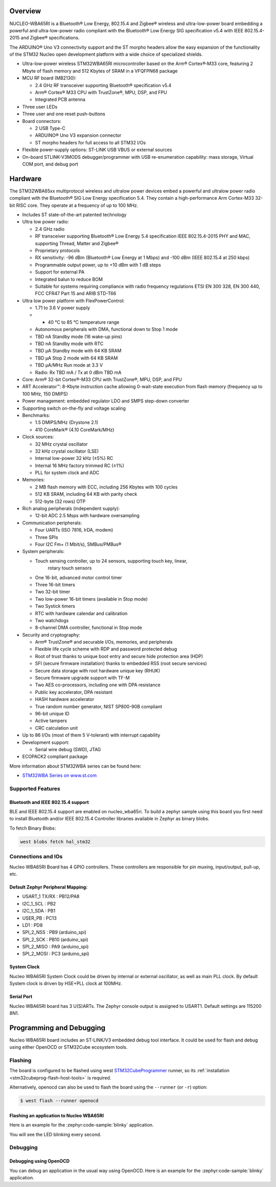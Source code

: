 .. zephyr:board:: nucleo_wba65ri

Overview
********

NUCLEO-WBA65RI is a Bluetooth® Low Energy, 802.15.4 and Zigbee® wireless
and ultra-low-power board embedding a powerful and ultra-low-power radio
compliant with the Bluetooth® Low Energy SIG specification v5.4
with IEEE 802.15.4-2015 and Zigbee® specifications.

The ARDUINO® Uno V3 connectivity support and the ST morpho headers allow the
easy expansion of the functionality of the STM32 Nucleo open development
platform with a wide choice of specialized shields.

- Ultra-low-power wireless STM32WBA65RI microcontroller based on the Arm®
  Cortex®‑M33 core, featuring 2 Mbyte of flash memory and 512 Kbytes of SRAM in
  a VFQFPN68 package

- MCU RF board (MB2130):

  - 2.4 GHz RF transceiver supporting Bluetooth® specification v5.4
  - Arm® Cortex® M33 CPU with TrustZone®, MPU, DSP, and FPU
  - Integrated PCB antenna

- Three user LEDs
- Three user and one reset push-buttons

- Board connectors:

  - 2 USB Type-C
  - ARDUINO® Uno V3 expansion connector
  - ST morpho headers for full access to all STM32 I/Os

- Flexible power-supply options: ST-LINK USB VBUS or external sources
- On-board STLINK-V3MODS debugger/programmer with USB re-enumeration capability:
  mass storage, Virtual COM port, and debug port

Hardware
********

The STM32WBA65xx multiprotocol wireless and ultralow power devices embed a
powerful and ultralow power radio compliant with the Bluetooth® SIG Low Energy
specification 5.4. They contain a high-performance Arm Cortex-M33 32-bit RISC
core. They operate at a frequency of up to 100 MHz.

- Includes ST state-of-the-art patented technology

- Ultra low power radio:

  - 2.4 GHz radio
  - RF transceiver supporting Bluetooth® Low Energy 5.4 specification
    IEEE 802.15.4-2015 PHY and MAC, supporting Thread, Matter and Zigbee®
  - Proprietary protocols
  - RX sensitivity: -96 dBm (Bluetooth® Low Energy at 1 Mbps)
    and -100 dBm (IEEE 802.15.4 at 250 kbps)
  - Programmable output power, up to +10 dBm with 1 dB steps
  - Support for external PA
  - Integrated balun to reduce BOM
  - Suitable for systems requiring compliance with radio frequency regulations
    ETSI EN 300 328, EN 300 440, FCC CFR47 Part 15 and ARIB STD-T66

- Ultra low power platform with FlexPowerControl:

  - 1.71 to 3.6 V power supply
  - - 40 °C to 85 °C temperature range
  - Autonomous peripherals with DMA, functional down to Stop 1 mode
  - TBD nA Standby mode (16 wake-up pins)
  - TBD nA Standby mode with RTC
  - TBD µA Standby mode with 64 KB SRAM
  - TBD µA Stop 2 mode with 64 KB SRAM
  - TBD µA/MHz Run mode at 3.3 V
  - Radio: Rx TBD mA / Tx at 0 dBm TBD mA

- Core: Arm® 32-bit Cortex®-M33 CPU with TrustZone®, MPU, DSP, and FPU
- ART Accelerator™: 8-Kbyte instruction cache allowing 0-wait-state execution
  from flash memory (frequency up to 100 MHz, 150 DMIPS)
- Power management: embedded regulator LDO and SMPS step-down converter
- Supporting switch on-the-fly and voltage scaling

- Benchmarks:

  - 1.5 DMIPS/MHz (Drystone 2.1)
  - 410 CoreMark® (4.10 CoreMark/MHz)

- Clock sources:

  - 32 MHz crystal oscillator
  - 32 kHz crystal oscillator (LSE)
  - Internal low-power 32 kHz (±5%) RC
  - Internal 16 MHz factory trimmed RC (±1%)
  - PLL for system clock and ADC

- Memories:

  - 2 MB flash memory with ECC, including 256 Kbytes with 100 cycles
  - 512 KB SRAM, including 64 KB with parity check
  - 512-byte (32 rows) OTP

- Rich analog peripherals (independent supply):

  - 12-bit ADC 2.5 Msps with hardware oversampling

- Communication peripherals:

  - Four UARTs (ISO 7816, IrDA, modem)
  - Three SPIs
  - Four I2C Fm+ (1 Mbit/s), SMBus/PMBus®

- System peripherals:

  - Touch sensing controller, up to 24 sensors, supporting touch key, linear,
     rotary touch sensors
  - One 16-bit, advanced motor control timer
  - Three 16-bit timers
  - Two 32-bit timer
  - Two low-power 16-bit timers (available in Stop mode)
  - Two Systick timers
  - RTC with hardware calendar and calibration
  - Two watchdogs
  - 8-channel DMA controller, functional in Stop mode

- Security and cryptography:

  - Arm® TrustZone® and securable I/Os, memories, and peripherals
  - Flexible life cycle scheme with RDP and password protected debug
  - Root of trust thanks to unique boot entry and secure hide protection area (HDP)
  - SFI (secure firmware installation) thanks to embedded RSS (root secure services)
  - Secure data storage with root hardware unique key (RHUK)
  - Secure firmware upgrade support with TF-M
  - Two AES co-processors, including one with DPA resistance
  - Public key accelerator, DPA resistant
  - HASH hardware accelerator
  - True random number generator, NIST SP800-90B compliant
  - 96-bit unique ID
  - Active tampers
  - CRC calculation unit

- Up to 86 I/Os (most of them 5 V-tolerant) with interrupt capability

- Development support:

  - Serial wire debug (SWD), JTAG

- ECOPACK2 compliant package

More information about STM32WBA series can be found here:

- `STM32WBA Series on www.st.com`_

Supported Features
==================

.. zephyr:board-supported-hw::

Bluetooth and IEEE 802.15.4 support
-----------------------------------

BLE and IEEE 802.15.4 support are enabled on nucleo_wba65ri. To build a zephyr sample using this board
you first need to install Bluetooth and/or IEEE 802.15.4 Controller libraries available in Zephyr as
binary blobs.

To fetch Binary Blobs:

.. code-block:: console

   west blobs fetch hal_stm32

Connections and IOs
===================

Nucleo WBA65RI Board has 4 GPIO controllers. These controllers are responsible for pin muxing,
input/output, pull-up, etc.

Default Zephyr Peripheral Mapping:
----------------------------------

.. rst-class:: rst-columns

- USART_1 TX/RX : PB12/PA8
- I2C_1_SCL : PB2
- I2C_1_SDA : PB1
- USER_PB : PC13
- LD1 : PD8
- SPI_2_NSS : PB9 (arduino_spi)
- SPI_2_SCK : PB10 (arduino_spi)
- SPI_2_MISO : PA9 (arduino_spi)
- SPI_2_MOSI : PC3 (arduino_spi)

System Clock
------------

Nucleo WBA65RI System Clock could be driven by internal or external oscillator,
as well as main PLL clock. By default System clock is driven by HSE+PLL clock at 100MHz.

Serial Port
-----------

Nucleo WBA65RI board has 3 U(S)ARTs. The Zephyr console output is assigned to USART1.
Default settings are 115200 8N1.


Programming and Debugging
*************************

.. zephyr:board-supported-runners::

Nucleo WBA65RI board includes an ST-LINK/V3 embedded debug tool interface.
It could be used for flash and debug using either OpenOCD or STM32Cube ecosystem tools.

Flashing
========

The board is configured to be flashed using west `STM32CubeProgrammer`_ runner,
so its :ref:`installation <stm32cubeprog-flash-host-tools>` is required.

Alternatively, openocd can also be used to flash the board using
the ``--runner`` (or ``-r``) option:

.. code-block:: console

   $ west flash --runner openocd

Flashing an application to Nucleo WBA65RI
-----------------------------------------

Here is an example for the :zephyr:code-sample:`blinky` application.

.. zephyr-app-commands::
   :zephyr-app: samples/basic/blinky
   :board: nucleo_wba65ri
   :goals: build flash

You will see the LED blinking every second.

Debugging
=========

Debugging using OpenOCD
-----------------------

You can debug an application in the usual way using OpenOCD. Here is an example for the
:zephyr:code-sample:`blinky` application.

.. zephyr-app-commands::
   :zephyr-app: samples/basic/blinky
   :board: nucleo_wba65ri
   :maybe-skip-config:
   :goals: debug

.. _STM32WBA Series on www.st.com:
   https://www.st.com/en/microcontrollers-microprocessors/stm32wba-series.html

.. _STM32CubeProgrammer:
   https://www.st.com/en/development-tools/stm32cubeprog.html
